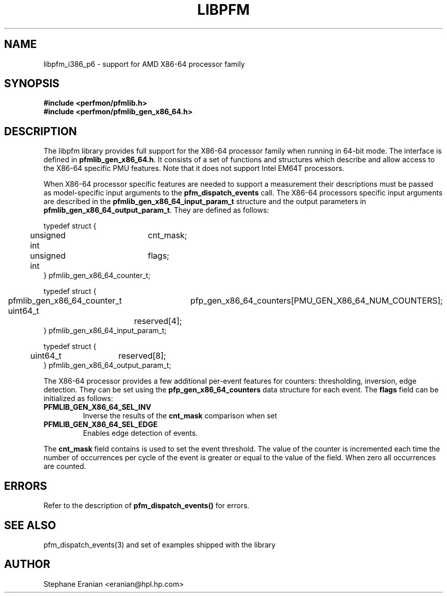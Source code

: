 .TH LIBPFM 3  "September, 2005" "" "Linux Programmer's Manual"
.SH NAME
libpfm_i386_p6 - support for AMD X86-64 processor family
.SH SYNOPSIS
.nf
.B #include <perfmon/pfmlib.h>
.B #include <perfmon/pfmlib_gen_x86_64.h>
.sp
.SH DESCRIPTION
The libpfm library provides full support for the X86-64 processor family when
running in 64-bit mode. The interface is defined in \fBpfmlib_gen_x86_64.h\fR. It consists
of a set of functions and structures which describe and allow access to the
X86-64 specific PMU features. Note that it does not support Intel EM64T processors.
.sp
When X86-64 processor specific features are needed to support a measurement their descriptions must be passed
as model-specific input arguments to the \fBpfm_dispatch_events\fR call. The X86-64 processors specific 
input arguments are described in the \fBpfmlib_gen_x86_64_input_param_t\fR structure and the output
parameters in \fBpfmlib_gen_x86_64_output_param_t\fR. They are defined as follows:
.sp
.nf
typedef struct {
	unsigned int	cnt_mask;
	unsigned int	flags;
} pfmlib_gen_x86_64_counter_t;

typedef struct {
	pfmlib_gen_x86_64_counter_t	pfp_gen_x86_64_counters[PMU_GEN_X86_64_NUM_COUNTERS];
	uint64_t			reserved[4];
} pfmlib_gen_x86_64_input_param_t;

typedef struct {
	uint64_t	reserved[8];
} pfmlib_gen_x86_64_output_param_t;
.fi
.sp
.sp
The X86-64 processor provides a few additional per-event features for 
counters: thresholding, inversion, edge detection. They can be set using the 
\fBpfp_gen_x86_64_counters\fR data structure for each event.  The \fBflags\fR
field can be initialized as follows:
.TP
.B PFMLIB_GEN_X86_64_SEL_INV
Inverse the results of the \fBcnt_mask\fR comparison when set
.TP
.B PFMLIB_GEN_X86_64_SEL_EDGE
Enables edge detection of events. 
.LP

The \fBcnt_mask\fR field contains is used to set the event threshold.
The value of the counter is incremented each time the number of occurrences
per cycle of the event is greater or equal to the value of the field. When
zero all occurrences are counted.
.sp
.LP
.SH ERRORS
Refer to the description of \fBpfm_dispatch_events()\fR for errors.
.SH SEE ALSO
pfm_dispatch_events(3) and set of examples shipped with the library
.SH AUTHOR
Stephane Eranian <eranian@hpl.hp.com>
.PP

